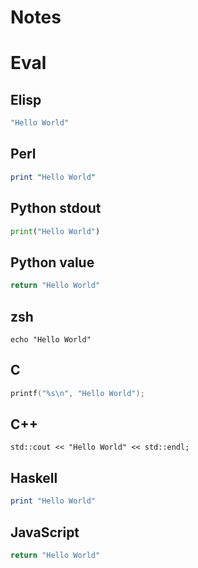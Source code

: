 
* Notes

* Eval

** Elisp

#+BEGIN_SRC emacs-lisp
  "Hello World"
#+END_SRC

#+RESULTS:
: Hello World

** Perl

#+BEGIN_SRC perl :results output
  print "Hello World"
#+END_SRC

#+RESULTS:
: Hello World

** Python stdout

#+BEGIN_SRC python :results output
  print("Hello World")
#+END_SRC

#+RESULTS:
: Hello World

** Python value

#+BEGIN_SRC python :results pp
  return "Hello World"
#+END_SRC

#+RESULTS:
: 'Hello World'

** zsh

#+BEGIN_SRC shell
  echo "Hello World"
#+END_SRC

#+RESULTS:
: Hello World

** C

#+BEGIN_SRC C :includes <unistd.h>
  printf("%s\n", "Hello World");
#+END_SRC

#+RESULTS:
: Hello World

** C++

#+BEGIN_SRC C++ :includes <iostream>
  std::cout << "Hello World" << std::endl;
#+END_SRC

#+RESULTS:
: Hello World

** Haskell

#+BEGIN_SRC haskell
  print "Hello World"
#+END_SRC

#+RESULTS:
: Hello World

** JavaScript

#+BEGIN_SRC js :results pp
  return "Hello World"
#+END_SRC

#+RESULTS:
: 'Hello World'

